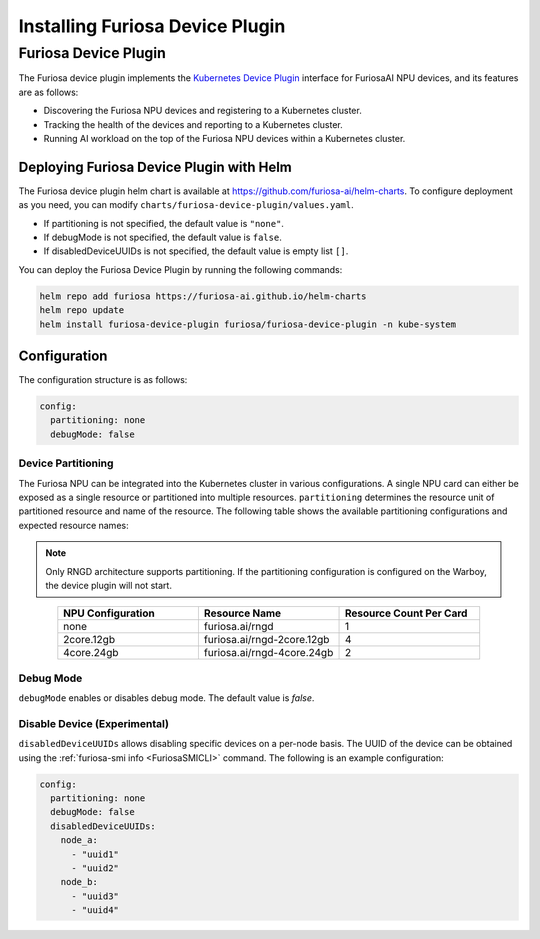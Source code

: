 .. _DevicePlugin:

################################
Installing Furiosa Device Plugin
################################


Furiosa Device Plugin
================================================================
The Furiosa device plugin implements the `Kubernetes Device Plugin <https://kubernetes.io/docs/concepts/extend-kubernetes/compute-storage-net/device-plugins/>`_
interface for FuriosaAI NPU devices, and its features are as follows:

* Discovering the Furiosa NPU devices and registering to a Kubernetes cluster.
* Tracking the health of the devices and reporting to a Kubernetes cluster.
* Running AI workload on the top of the Furiosa NPU devices within a Kubernetes cluster.

Deploying Furiosa Device Plugin with Helm
-----------------------------------------

The Furiosa device plugin helm chart is available at https://github.com/furiosa-ai/helm-charts. To configure deployment as you need, you can modify ``charts/furiosa-device-plugin/values.yaml``.

* If partitioning is not specified, the default value is ``"none"``.
* If debugMode is not specified, the default value is ``false``.
* If disabledDeviceUUIDs is not specified, the default value is empty list ``[]``.

You can deploy the Furiosa Device Plugin by running the following commands:

.. code-block:: sh

  helm repo add furiosa https://furiosa-ai.github.io/helm-charts
  helm repo update
  helm install furiosa-device-plugin furiosa/furiosa-device-plugin -n kube-system


Configuration
----------------------------------------------
The configuration structure is as follows:

.. code-block:: yaml

  config:
    partitioning: none
    debugMode: false

Device Partitioning
^^^^^^^^^^^^^^^^^^^

The Furiosa NPU can be integrated into the Kubernetes cluster in various configurations.
A single NPU card can either be exposed as a single resource or partitioned into multiple resources.
``partitioning`` determines the resource unit of partitioned resource and name of the resource.
The following table shows the available partitioning configurations and expected resource names:

.. note::

  Only RNGD architecture supports partitioning. If the partitioning configuration is configured on the Warboy, the device plugin will not start.


.. list-table::
   :align: center
   :widths: 200 200 200
   :header-rows: 1

   * - NPU Configuration
     - Resource Name
     - Resource Count Per Card
   * - none
     - furiosa.ai/rngd
     - 1
   * - 2core.12gb
     - furiosa.ai/rngd-2core.12gb
     - 4
   * - 4core.24gb
     - furiosa.ai/rngd-4core.24gb
     - 2

Debug Mode
^^^^^^^^^^

``debugMode`` enables or disables debug mode. The default value is `false`.

Disable Device (Experimental)
^^^^^^^^^^^^^^^^^^^^^^^^^^^^^
``disabledDeviceUUIDs`` allows disabling specific devices on a per-node basis.
The UUID of the device can be obtained using the :ref:`furiosa-smi info <FuriosaSMICLI>` command.
The following is an example configuration:

.. code-block:: yaml

  config:
    partitioning: none
    debugMode: false
    disabledDeviceUUIDs:
      node_a:
        - "uuid1"
        - "uuid2"
      node_b:
        - "uuid3"
        - "uuid4"


